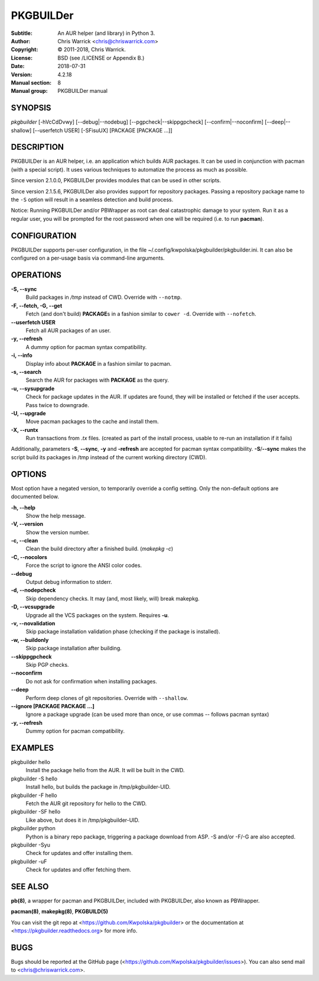 ==========
PKGBUILDer
==========

:Subtitle: An AUR helper (and library) in Python 3.
:Author: Chris Warrick <chris@chriswarrick.com>
:Copyright: © 2011-2018, Chris Warrick.
:License: BSD (see /LICENSE or Appendix B.)
:Date: 2018-07-31
:Version: 4.2.18
:Manual section: 8
:Manual group: PKGBUILDer manual

SYNOPSIS
========

*pkgbuilder* [-hVcCdDvwy] [--debug|--nodebug] [--pgpcheck|--skippgpcheck] [--confirm|--noconfirm] [--deep|--shallow] [--userfetch USER] [-SFisuUX] [PACKAGE [PACKAGE ...]]

DESCRIPTION
===========

PKGBUILDer is an AUR helper, i.e. an application which builds AUR
packages.  It can be used in conjunction with pacman (with a special
script).  It uses various techniques to automatize the process as
much as possible.

Since version 2.1.0.0, PKGBUILDer provides modules that can be used in
other scripts.

Since version 2.1.5.6, PKGBUILDer also provides support for repository
packages.  Passing a repository package name to the ``-S`` option will result
in a seamless detection and build process.

Notice: Running PKGBUILDer and/or PBWrapper as root can deal catastrophic
damage to your system.  Run it as a regular user, you will be prompted for
the root password when one will be required (i.e. to run **pacman**).

CONFIGURATION
=============

PKGBUILDer supports per-user configuration, in the file
~/.config/kwpolska/pkgbuilder/pkgbuilder.ini.  It can also be configured on a
per-usage basis via command-line arguments.

OPERATIONS
==========

**-S, --sync**
    Build packages in */tmp* instead of CWD.  Override with ``--notmp``.

**-F, --fetch, -G, --get**
    Fetch (and don't build) **PACKAGE**\s in a fashion similar to
    ``cower -d``.  Override with ``--nofetch``.

**--userfetch USER**
    Fetch all AUR packages of an user.

**-y, --refresh**
    A dummy option for pacman syntax compatibility.

**-i, --info**
    Display info about **PACKAGE** in a fashion similar to pacman.

**-s, --search**
    Search the AUR for packages with **PACKAGE** as the query.

**-u, --sysupgrade**
    Check for package updates in the AUR.  If updates are found,
    they will be installed or fetched if the user accepts.  Pass twice to
    downgrade.

**-U, --upgrade**
    Move pacman packages to the cache and install them.

**-X, --runtx**
    Run transactions from *.tx* files.  (created as part of the install
    process, usable to re-run an installation if it fails)

Additionally, parameters **-S**, **--sync**, **-y** and **-refresh**
are accepted for pacman syntax compatibility. **-S**/**--sync**
makes the script build its packages in /tmp instead of the current
working directory (CWD).

OPTIONS
=======

Most option have a negated version, to temporarily override a config setting.
Only the non-default options are documented below.

**-h, --help**
    Show the help message.

**-V, --version**
    Show the version number.

**-c, --clean**
    Clean the build directory after a finished build. (*makepkg -c*)

**-C, --nocolors**
    Force the script to ignore the ANSI color codes.

**--debug**
    Output debug information to stderr.

**-d, --nodepcheck**
    Skip dependency checks.  It may (and, most likely, will)
    break makepkg.

**-D, --vcsupgrade**
    Upgrade all the VCS packages on the system.  Requires **-u**.

**-v, --novalidation**
    Skip package installation validation phase (checking
    if the package is installed).

**-w, --buildonly**
    Skip package installation after building.

**--skippgpcheck**
    Skip PGP checks.

**--noconfirm**
    Do not ask for confirmation when installing packages.

**--deep**
    Perform deep clones of git repositories.  Override with ``--shallow``.

**--ignore [PACKAGE PACKAGE ...]**
    Ignore a package upgrade (can be used more than once, or use commas --
    follows pacman syntax)

**-y, --refresh**
    Dummy option for pacman compatibility.

EXAMPLES
========

pkgbuilder hello
    Install the package hello from the AUR.  It will be built in
    the CWD.

pkgbuilder -S hello
    Install hello, but builds the package in /tmp/pkgbuilder-UID.

pkgbuilder -F hello
    Fetch the AUR git repository for hello to the CWD.

pkgbuilder -SF hello
    Like above, but does it in /tmp/pkgbuilder-UID.

pkgbuilder python
    Python is a binary repo package, triggering a package download from ASP.
    -S and/or -F/-G are also accepted.

pkgbuilder -Syu
    Check for updates and offer installing them.

pkgbuilder -uF
    Check for updates and offer fetching them.

SEE ALSO
========
**pb(8)**, a wrapper for pacman and PKGBUILDer, included with PKGBUILDer, also
known as PBWrapper.

**pacman(8)**, **makepkg(8)**, **PKGBUILD(5)**

You can visit the git repo at <https://github.com/Kwpolska/pkgbuilder>
or the documentation at <https://pkgbuilder.readthedocs.org>
for more info.

BUGS
====
Bugs should be reported at the GitHub page (<https://github.com/Kwpolska/pkgbuilder/issues>).
You can also send mail to <chris@chriswarrick.com>.
